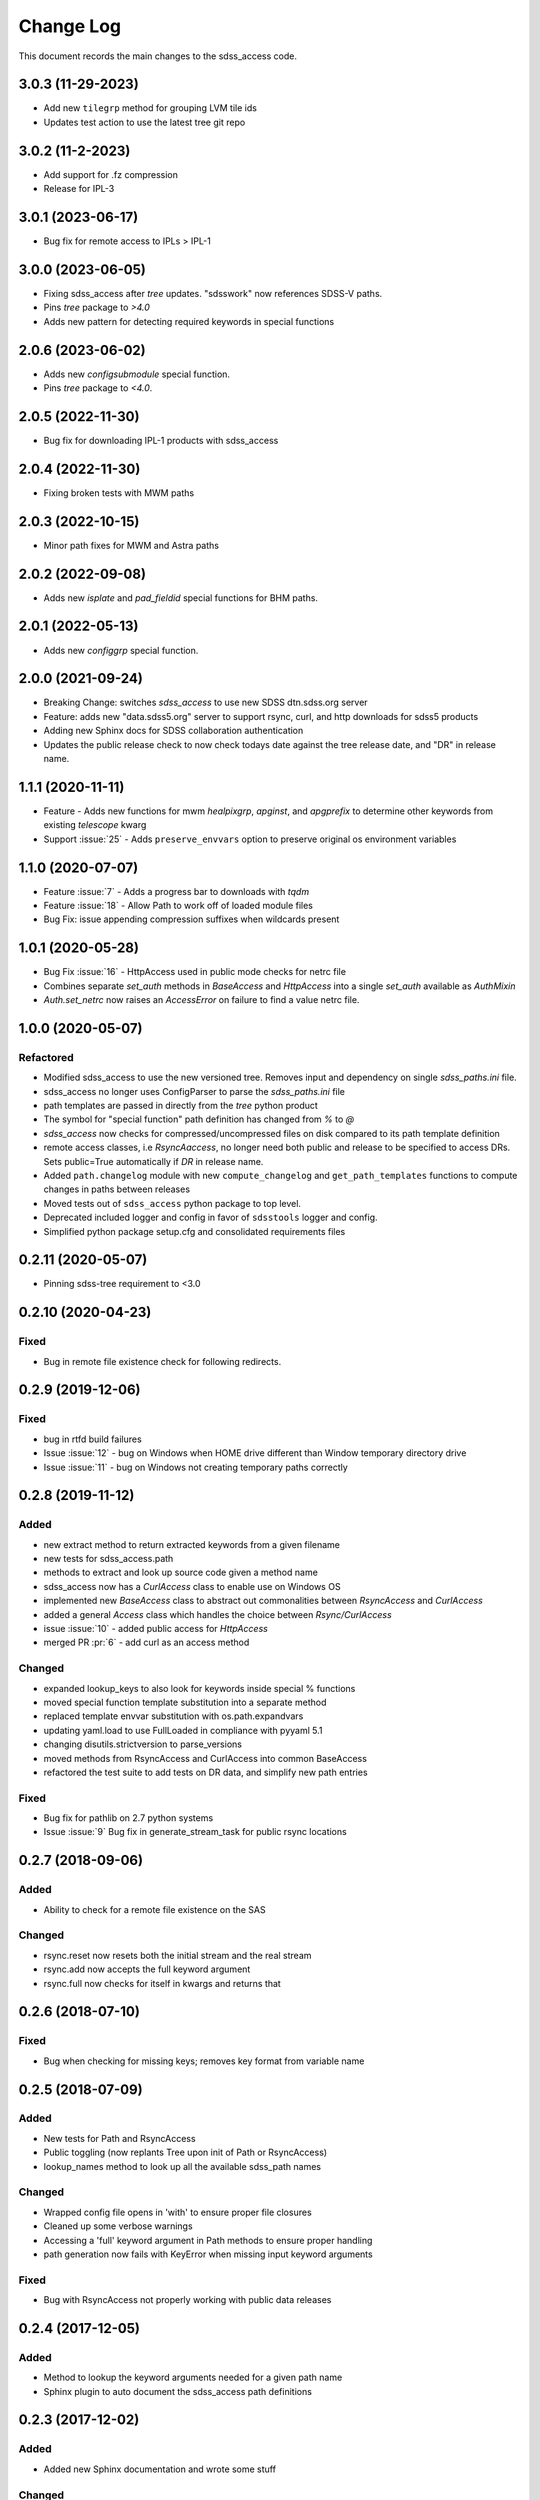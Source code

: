 .. _sdss_access-changelog:

==========
Change Log
==========

This document records the main changes to the sdss_access code.

3.0.3 (11-29-2023)
------------------
- Add new ``tilegrp`` method for grouping LVM tile ids
- Updates test action to use the latest tree git repo

3.0.2 (11-2-2023)
------------------
- Add support for .fz compression
- Release for IPL-3

3.0.1 (2023-06-17)
------------------
- Bug fix for remote access to IPLs > IPL-1

3.0.0 (2023-06-05)
------------------
- Fixing sdss_access after `tree` updates.  "sdsswork" now references SDSS-V paths.
- Pins `tree` package to `>4.0`
- Adds new pattern for detecting required keywords in special functions

2.0.6 (2023-06-02)
------------------
- Adds new `configsubmodule` special function.
- Pins `tree` package to `<4.0`.

2.0.5 (2022-11-30)
------------------
- Bug fix for downloading IPL-1 products with sdss_access

2.0.4 (2022-11-30)
------------------
- Fixing broken tests with MWM paths

2.0.3 (2022-10-15)
------------------
- Minor path fixes for MWM and Astra paths

2.0.2 (2022-09-08)
------------------
- Adds new `isplate` and `pad_fieldid` special functions for BHM paths.

2.0.1 (2022-05-13)
------------------
- Adds new `configgrp` special function.

2.0.0 (2021-09-24)
------------------
- Breaking Change: switches `sdss_access` to use new SDSS dtn.sdss.org server
- Feature: adds new "data.sdss5.org" server to support rsync, curl, and http downloads for sdss5 products
- Adding new Sphinx docs for SDSS collaboration authentication
- Updates the public release check to now check todays date against the tree release date, and "DR" in release name.

1.1.1 (2020-11-11)
------------------
- Feature - Adds new functions for mwm `healpixgrp`, `apginst`, and `apgprefix` to determine other keywords from existing `telescope` kwarg
- Support :issue:`25` - Adds ``preserve_envvars`` option to preserve original os environment variables

1.1.0 (2020-07-07)
------------------
- Feature :issue:`7` - Adds a progress bar to downloads with `tqdm`
- Feature :issue:`18` - Allow Path to work off of loaded module files
- Bug Fix: issue appending compression suffixes when wildcards present

1.0.1 (2020-05-28)
------------------

- Bug Fix :issue:`16` - HttpAccess used in public mode checks for netrc file
- Combines separate `set_auth` methods in `BaseAccess` and `HttpAccess` into a single `set_auth` available as `AuthMixin`
- `Auth.set_netrc` now raises an `AccessError` on failure to find a value netrc file.

1.0.0 (2020-05-07)
------------------

Refactored
^^^^^^^^^^
- Modified sdss_access to use the new versioned tree.  Removes input and dependency on single `sdss_paths.ini` file.
- sdss_access no longer uses ConfigParser to parse the `sdss_paths.ini` file
- path templates are passed in directly from the `tree` python product
- The symbol for "special function" path definition has changed from `%` to `@`
- `sdss_access` now checks for compressed/uncompressed files on disk compared to its path template definition
- remote access classes, i.e `RsyncAaccess`, no longer need both public and release to be specified to access DRs.  Sets public=True automatically if `DR` in release name.
- Added ``path.changelog`` module with new ``compute_changelog`` and ``get_path_templates`` functions to compute changes in paths between releases
- Moved tests out of ``sdss_access`` python package to top level.
- Deprecated included logger and config in favor of ``sdsstools`` logger and config.
- Simplified python package setup.cfg and consolidated requirements files

0.2.11 (2020-05-07)
-------------------

- Pinning sdss-tree requirement to <3.0

0.2.10 (2020-04-23)
-------------------

Fixed
^^^^^
- Bug in remote file existence check for following redirects.

0.2.9 (2019-12-06)
------------------

Fixed
^^^^^
- bug in rtfd build failures
- Issue :issue:`12` - bug on Windows when HOME drive different than Window temporary directory drive
- Issue :issue:`11` - bug on Windows not creating temporary paths correctly

0.2.8 (2019-11-12)
------------------

Added
^^^^^
- new extract method to return extracted keywords from a given filename
- new tests for sdss_access.path
- methods to extract and look up source code given a method name
- sdss_access now has a `CurlAccess` class to enable use on Windows OS
- implemented new `BaseAccess` class to abstract out commonalities between `RsyncAccess` and `CurlAccess`
- added a general `Access` class which handles the choice between `Rsync/CurlAccess`
- issue :issue:`10` - added public access for `HttpAccess`
- merged PR :pr:`6` - add curl as an access method

Changed
^^^^^^^
- expanded lookup_keys to also look for keywords inside special % functions
- moved special function template substitution into a separate method
- replaced template envvar substitution with os.path.expandvars
- updating yaml.load to use FullLoaded in compliance with pyyaml 5.1
- changing disutils.strictversion to parse_versions
- moved methods from RsyncAccess and CurlAccess into common BaseAccess
- refactored the test suite to add tests on DR data, and simplify new path entries

Fixed
^^^^^
- Bug fix for pathlib on 2.7 python systems
- Issue :issue:`9` Bug fix in generate_stream_task for public rsync locations

0.2.7 (2018-09-06)
------------------

Added
^^^^^
* Ability to check for a remote file existence on the SAS

Changed
^^^^^^^
* rsync.reset now resets both the initial stream and the real stream
* rsync.add now accepts the full keyword argument
* rsync.full now checks for itself in kwargs and returns that

0.2.6 (2018-07-10)
------------------

Fixed
^^^^^
* Bug when checking for missing keys; removes key format from variable name


0.2.5 (2018-07-09)
------------------

Added
^^^^^
* New tests for Path and RsyncAccess
* Public toggling (now replants Tree upon init of Path or RsyncAccess)
* lookup_names method to look up all the available sdss_path names

Changed
^^^^^^^
* Wrapped config file opens in 'with' to ensure proper file closures
* Cleaned up some verbose warnings
* Accessing a 'full' keyword argument in Path methods to ensure proper handling
* path generation now fails with KeyError when missing input keyword arguments

Fixed
^^^^^
* Bug with RsyncAccess not properly working with public data releases


0.2.4 (2017-12-05)
------------------

Added
^^^^^
* Method to lookup the keyword arguments needed for a given path name
* Sphinx plugin to auto document the sdss_access path definitions

.. _changelog-0.2.3:

0.2.3 (2017-12-02)
------------------

Added
^^^^^
* Added new Sphinx documentation and wrote some stuff

Changed
^^^^^^^
* Migrated sdss_access over into the cookiecutter model
